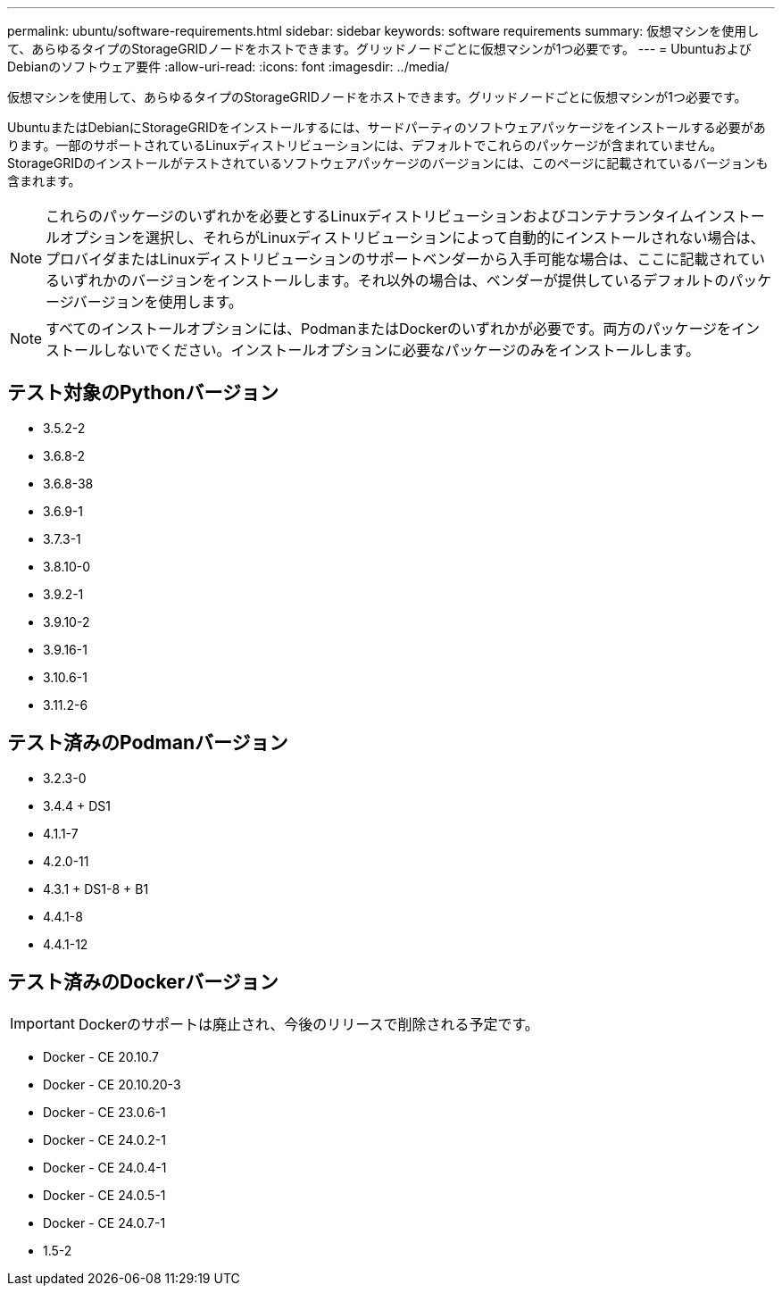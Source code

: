 ---
permalink: ubuntu/software-requirements.html 
sidebar: sidebar 
keywords: software requirements 
summary: 仮想マシンを使用して、あらゆるタイプのStorageGRIDノードをホストできます。グリッドノードごとに仮想マシンが1つ必要です。 
---
= UbuntuおよびDebianのソフトウェア要件
:allow-uri-read: 
:icons: font
:imagesdir: ../media/


[role="lead"]
仮想マシンを使用して、あらゆるタイプのStorageGRIDノードをホストできます。グリッドノードごとに仮想マシンが1つ必要です。

UbuntuまたはDebianにStorageGRIDをインストールするには、サードパーティのソフトウェアパッケージをインストールする必要があります。一部のサポートされているLinuxディストリビューションには、デフォルトでこれらのパッケージが含まれていません。StorageGRIDのインストールがテストされているソフトウェアパッケージのバージョンには、このページに記載されているバージョンも含まれます。


NOTE: これらのパッケージのいずれかを必要とするLinuxディストリビューションおよびコンテナランタイムインストールオプションを選択し、それらがLinuxディストリビューションによって自動的にインストールされない場合は、プロバイダまたはLinuxディストリビューションのサポートベンダーから入手可能な場合は、ここに記載されているいずれかのバージョンをインストールします。それ以外の場合は、ベンダーが提供しているデフォルトのパッケージバージョンを使用します。


NOTE: すべてのインストールオプションには、PodmanまたはDockerのいずれかが必要です。両方のパッケージをインストールしないでください。インストールオプションに必要なパッケージのみをインストールします。



== テスト対象のPythonバージョン

* 3.5.2-2
* 3.6.8-2
* 3.6.8-38
* 3.6.9-1
* 3.7.3-1
* 3.8.10-0
* 3.9.2-1
* 3.9.10-2
* 3.9.16-1
* 3.10.6-1
* 3.11.2-6




== テスト済みのPodmanバージョン

* 3.2.3-0
* 3.4.4 + DS1
* 4.1.1-7
* 4.2.0-11
* 4.3.1 + DS1-8 + B1
* 4.4.1-8
* 4.4.1-12




== テスト済みのDockerバージョン


IMPORTANT: Dockerのサポートは廃止され、今後のリリースで削除される予定です。

* Docker - CE 20.10.7
* Docker - CE 20.10.20-3
* Docker - CE 23.0.6-1
* Docker - CE 24.0.2-1
* Docker - CE 24.0.4-1
* Docker - CE 24.0.5-1
* Docker - CE 24.0.7-1
* 1.5-2

